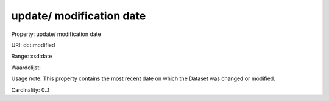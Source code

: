 update/ modification date
=========================

Property: update/ modification date

URI: dct:modified

Range: xsd:date

Waardelijst: 

Usage note: This property contains the most recent date on which the Dataset was changed or modified.

Cardinality: 0..1
